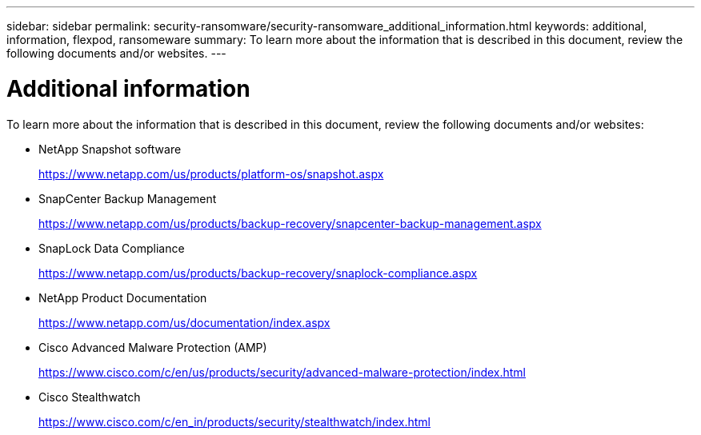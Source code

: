 ---
sidebar: sidebar
permalink: security-ransomware/security-ransomware_additional_information.html
keywords: additional, information, flexpod, ransomeware
summary: To learn more about the information that is described in this document, review the following documents and/or websites.
---

= Additional information
:hardbreaks:
:nofooter:
:icons: font
:linkattrs:
:imagesdir: ./../media/

//
// This file was created with NDAC Version 2.0 (August 17, 2020)
//
// 2021-05-20 14:17:51.447904
//

To learn more about the information that is described in this document, review the following documents and/or websites:

* NetApp Snapshot software
+
https://www.netapp.com/us/products/platform-os/snapshot.aspx[https://www.netapp.com/us/products/platform-os/snapshot.aspx^]

* SnapCenter Backup Management
+
https://www.netapp.com/us/products/backup-recovery/snapcenter-backup-management.aspx[https://www.netapp.com/us/products/backup-recovery/snapcenter-backup-management.aspx^]

* SnapLock Data Compliance
+
https://www.netapp.com/us/products/backup-recovery/snaplock-compliance.aspx[https://www.netapp.com/us/products/backup-recovery/snaplock-compliance.aspx^]

* NetApp Product Documentation
+
https://www.netapp.com/us/documentation/index.aspx[https://www.netapp.com/us/documentation/index.aspx^]

* Cisco Advanced Malware Protection (AMP)
+
https://www.cisco.com/c/en/us/products/security/advanced-malware-protection/index.html[https://www.cisco.com/c/en/us/products/security/advanced-malware-protection/index.html^]

* Cisco Stealthwatch
+
https://www.cisco.com/c/en_in/products/security/stealthwatch/index.html[https://www.cisco.com/c/en_in/products/security/stealthwatch/index.html^]
